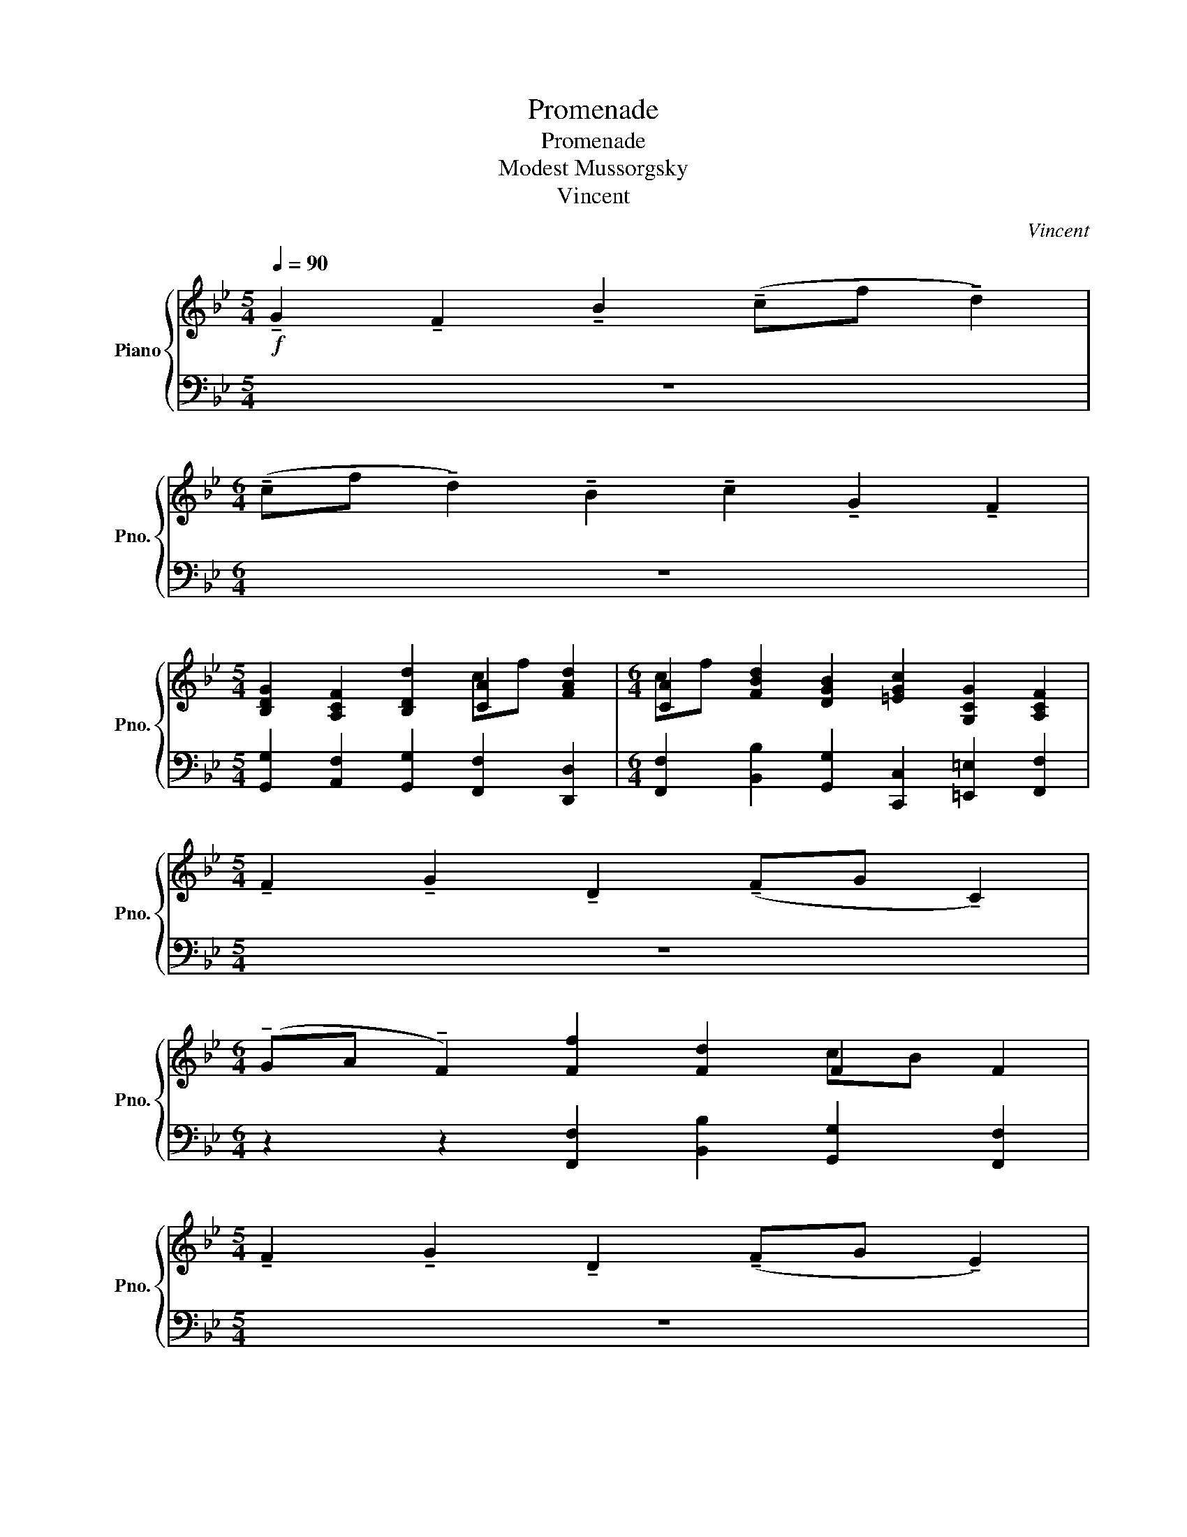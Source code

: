 X:1
T:Promenade
T:Promenade
T:Modest Mussorgsky 
T:Vincent
C:Vincent
%%score { ( 1 3 ) | 2 }
L:1/8
Q:1/4=90
M:5/4
K:Bb
V:1 treble nm="Piano" snm="Pno."
V:3 treble 
V:2 bass 
V:1
!f! !tenuto!G2 !tenuto!F2 !tenuto!B2 (!tenuto!cf !tenuto!d2) | %1
[M:6/4] (!tenuto!cf !tenuto!d2) !tenuto!B2 !tenuto!c2 !tenuto!G2 !tenuto!F2 | %2
[M:5/4] [B,DG]2 [A,CF]2 [B,Dd]2 [CA]2 [FAd]2 |[M:6/4] [CA]2 [FBd]2 [DGB]2 [=EGc]2 [G,CG]2 [A,CF]2 | %4
[M:5/4] !tenuto!F2 !tenuto!G2 !tenuto!D2 (!tenuto!FG !tenuto!C2) | %5
[M:6/4] (!tenuto!GA !tenuto!F2) [Ff]2 [Fd]2 F2 F2 | %6
[M:5/4] !tenuto!F2 !tenuto!G2 !tenuto!D2 (!tenuto!FG !tenuto!E2) | %7
[M:6/4] (Bc [F_A]2) [A_a]2 [Af]2 A2 A2 | [_A,_A]2 [B,B]2 [A,A]2 [B,B][Cc][Ee][B,B] [A,A]2 | %9
 [_DF_A_d][EAce] [FAdf][A_a][_GBe_g][FAdf] [EAce][Gg][FBdf][Dd] [EAce]2 | %10
[M:5/4] [_A,_A]2 [B,B]2 [A,A]2 [B,B][Cc][Ee][B,B] | %11
[M:6/4] [Cc]2 [Dd]2 [Cc]2 [Dd][Ff][Gg][Dd] [Cc]2 | %12
 [FAcf][Gc=eg] [Acfa][cc'][Bdgb][Acfa] [Gceg][Bb][Adfa][Ff] [Gceg]2 | a=e x2 x8 | %14
 fc x2 x2 x2 fc x2 | [Gc]2 [CFA]2 [DFB]2 [Gc]2 [CFA]2 Bd | %16
 [=EGc]2 [CDFA]2 [EGc]2 [Ff]2 [_EGBe][Dd][CFAc][DFB] | %17
 [CFc]2 [DFd]2 [FAcf]2 [GBeg][Bb] [Ff]2 [Gg]2 | [Ff]2 [EGBe][Dd][CFAc][DFB] [CFc]2 [DFd]2 [FAcf]2 | %19
 [GBeg][Bb] [Ff]2 [Gg]2 [Ff]2 G2 F2 | [GB=eg][Bb] [Ff]2 [Gg]2 [Ff]2 [B,EG]2 [A,CF]2 | %21
 [B,FB]2 [CFAc][Ff] [DFBd]2 [CFAc][Ff] [DFBd]2 [B,DFB]2 | %22
 [C=EGc]2 [G,CEG]2 [A,CF]2 [G,DG]2 [A,CF]2 [B,FB]2 | %23
 [CFAc][Ff] [DFBd]2 [B,DGB]2 [EGce]2 [CFAc]2 [DFB]2 |] %24
V:2
 z10 |[M:6/4] z12 |[M:5/4] [G,,G,]2 [A,,F,]2 [G,,G,]2 [F,,F,]2 [D,,D,]2 | %3
[M:6/4] [F,,F,]2 [B,,B,]2 [G,,G,]2 [C,,C,]2 [=E,,=E,]2 [F,,F,]2 |[M:5/4] z10 | %5
[M:6/4] z2 z2 [F,,F,]2 [B,,B,]2 [G,,G,]2 [F,,F,]2 |[M:5/4] z10 | %7
[M:6/4] z2 z2 [_A,,_A,]2 [_D,_D]2 [B,,B,]2 [A,,A,]2 | %8
 [_G,,,_G,,]4 [F,,,F,,]2 [G,,,G,,]2 [G,,,G,,]2 [G,,_G,]2 | %9
 [F,,F,][E,,E,] [_D,,_D,]2 [E,,E,][F,,F,] [_A,,_A,]2 [B,,B,]2 [A,,A,]2 | %10
[M:5/4] [_G,,,_G,,]4 [F,,,F,,]2 [G,,,G,,]2 [G,,_G,]2 | %11
[M:6/4] [B,,,B,,]4 [A,,,A,,]2 [B,,,B,,]2 [B,,,B,,]2 [B,,B,]2 | %12
 [A,,A,][G,,G,] [F,,F,]2 [G,,G,][A,,A,] [C,C]2 [D,D]2 [C,C]2 | %13
 [A,,A,]2 [B,,B,]2 [F,,F,]2 [G,,G,]2 [F,,F,]2 [G,,G,]2 | %14
 [D,,D,]2 [G,,G,]2 [D,,D,]2 [G,,G,]2 [D,,D,]2 [G,,G,]2 | %15
 [C,,C,]2 [F,,F,]2 [G,,G,]2 [C,,C,]2 [F,,F,]2 [G,,G,]2 | %16
 [C,,C,]2 F,,2 [C,,C,]2 [F,,,F,,]2 [G,,,G,,]2 [A,,,A,,][B,,,B,,] | %17
 [A,,,A,,]2 [B,,,B,,]2 [A,,,A,,]2 [G,,,G,,]2 [F,,,F,,]2 [G,,,G,,]2 | %18
 [F,,,F,,]2 [G,,,G,,]2 [A,,,A,,][B,,,B,,] [A,,,A,,]2 [B,,,B,,]2 [A,,,A,,]2 | %19
 [G,,,G,,]2 [F,,,F,,]2 [G,,,G,,]2 [F,,,F,,]2 G,2 F,2 | %20
 [C,,C,]2 [F,,,F,,]2 [G,,,G,,]2 [F,,,F,,]2 [E,,E,]2 [F,,F,]2 | %21
 [D,,D,]2 [C,,C,]2 [B,,,B,,]2 [A,,,A,,]2 [G,,,G,,]2 [G,,G,]2 | %22
 [C,,C,]2 [=E,,=E,]2 [F,,F,]2 [B,,,B,,]2 [A,,,A,,]2 [G,,,G,,]2 | %23
 [F,,,F,,]2 [B,,,B,,]2 [G,,G,]2 [C,,C,]2 [F,,F,]2 [B,,B,]2 |] %24
V:3
 x10 |[M:6/4] x12 |[M:5/4] x6 cf x2 |[M:6/4] cf x10 |[M:5/4] x10 |[M:6/4] x8 cB x2 |[M:5/4] x10 | %7
[M:6/4] x8 e_d x2 | E6 E6 | x12 |[M:5/4] E6 E4 |[M:6/4] G6 G4 x2 | x12 | %13
 [Ac]2 [Fdf]2 [Aca]2 [=EBd]2 [Aca]2 [EBd]2 | [FA]2 [FBd]2 [FAf]2 [FBd]2 [FA]2 [FBd]2 | %15
 E=E x4 _E=E x2 [DF]2 | x12 | x12 | x12 | x12 | x12 | x12 | x12 | x12 |] %24

